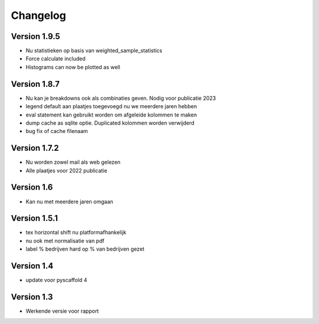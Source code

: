 =========
Changelog
=========

Version 1.9.5
=============
- Nu statistieken op basis van weighted_sample_statistics
- Force calculate included
- Histograms can now be plotted as well

Version 1.8.7
=============
- Nu kan je breakdowns ook als combinaties geven. Nodig voor publicatie 2023
- legend default aan plaatjes toegevoegd nu we meerdere jaren hebben
- eval statement kan gebruikt worden om afgeleide kolommen te maken
- dump cache as sqlite optie. Duplicated kolommen worden verwijderd
- bug fix of cache filenaam

Version 1.7.2
=============
- Nu worden zowel mail als web gelezen
- Alle plaatjes voor 2022 publicatie


Version 1.6
===========
- Kan nu met meerdere jaren omgaan

Version 1.5.1
=============

- tex horizontal shift nu platformafhankelijk
- nu ook met normalisatie van pdf
- label % bedrijven hard op % van bedrijven gezet


Version 1.4
===========

- update voor pyscaffold 4

Version 1.3
===========

- Werkende versie voor rapport
